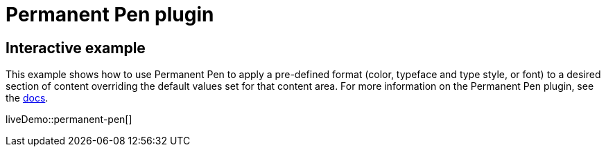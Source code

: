 = Permanent Pen plugin
:controls: toolbar button, contextmenu, menu item
:description: Apply formats while typing.
:keywords: permanent pen copy text format style
:title_nav: Permanent Pen

== Interactive example

This example shows how to use Permanent Pen to apply a pre-defined format (color, typeface and type style, or font) to a desired section of content overriding the default values set for that content area. For more information on the Permanent Pen plugin, see the xref:permanentpen.adoc[docs].

liveDemo::permanent-pen[]
